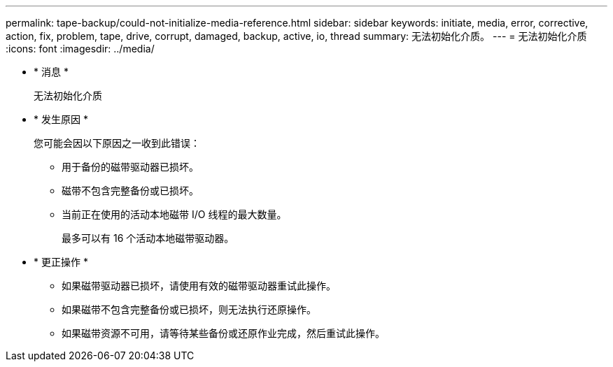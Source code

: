 ---
permalink: tape-backup/could-not-initialize-media-reference.html 
sidebar: sidebar 
keywords: initiate, media, error, corrective, action, fix, problem, tape, drive, corrupt, damaged, backup, active, io, thread 
summary: 无法初始化介质。 
---
= 无法初始化介质
:icons: font
:imagesdir: ../media/


* * 消息 *
+
`无法初始化介质`

* * 发生原因 *
+
您可能会因以下原因之一收到此错误：

+
** 用于备份的磁带驱动器已损坏。
** 磁带不包含完整备份或已损坏。
** 当前正在使用的活动本地磁带 I/O 线程的最大数量。
+
最多可以有 16 个活动本地磁带驱动器。



* * 更正操作 *
+
** 如果磁带驱动器已损坏，请使用有效的磁带驱动器重试此操作。
** 如果磁带不包含完整备份或已损坏，则无法执行还原操作。
** 如果磁带资源不可用，请等待某些备份或还原作业完成，然后重试此操作。



